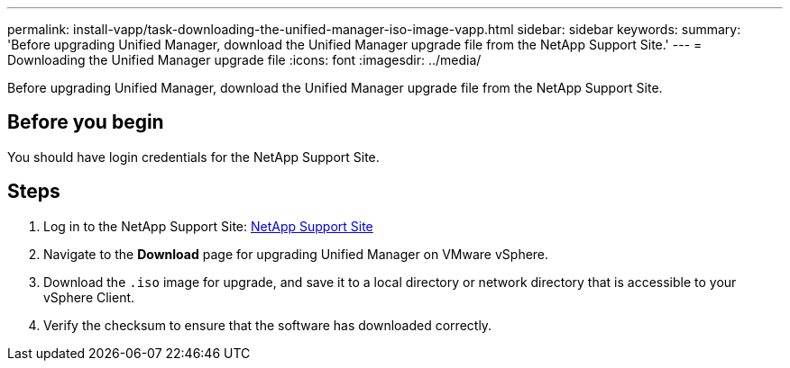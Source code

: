 ---
permalink: install-vapp/task-downloading-the-unified-manager-iso-image-vapp.html
sidebar: sidebar
keywords: 
summary: 'Before upgrading Unified Manager, download the Unified Manager upgrade file from the NetApp Support Site.'
---
= Downloading the Unified Manager upgrade file
:icons: font
:imagesdir: ../media/

[.lead]
Before upgrading Unified Manager, download the Unified Manager upgrade file from the NetApp Support Site.

== Before you begin

You should have login credentials for the NetApp Support Site.

== Steps

. Log in to the NetApp Support Site: https://mysupport.netapp.com/site/products/all/details/activeiq-unified-manager/downloads-tab[NetApp Support Site]
. Navigate to the *Download* page for upgrading Unified Manager on VMware vSphere.
. Download the `.iso` image for upgrade, and save it to a local directory or network directory that is accessible to your vSphere Client.
. Verify the checksum to ensure that the software has downloaded correctly.

